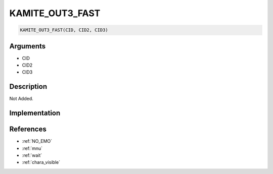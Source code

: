 .. _KAMITE_OUT3_FAST:

KAMITE_OUT3_FAST
========================

.. code-block:: text

	KAMITE_OUT3_FAST(CID, CID2, CID3)


Arguments
------------

* CID
* CID2
* CID3

Description
-------------

Not Added.

Implementation
-------------


References
-------------
* :ref:`NO_EMO`
* :ref:`mnu`
* :ref:`wait`
* :ref:`chara_visible`
